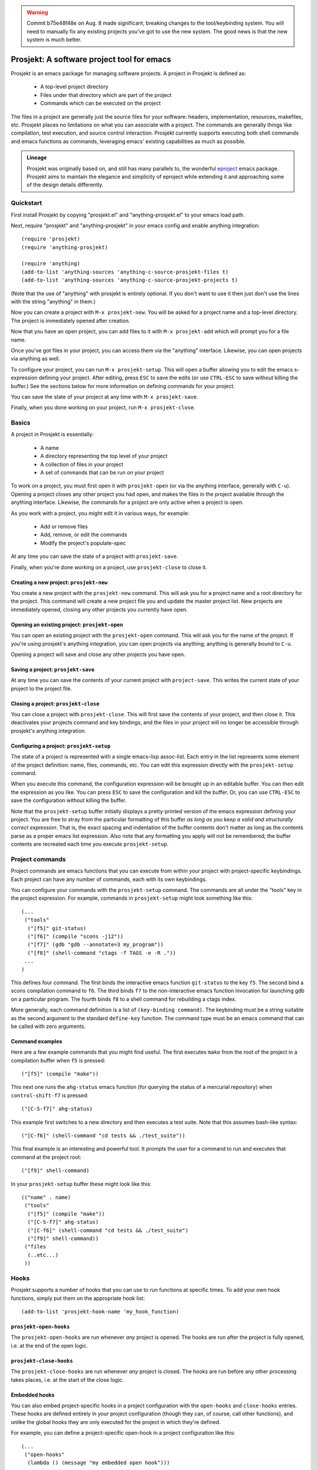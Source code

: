 .. WARNING:: Commit b75e48f48e on Aug. 8 made significant, breaking
   changes to the tool/keybinding system. You will need to manually
   fix any existing projects you've got to use the new system. The
   good news is that the new system is much better.

=============================================
 Prosjekt: A software project tool for emacs
=============================================

Prosjekt is an emacs package for managing software projects. A project
in Prosjekt is defined as:

 * A top-level project directory
 * Files under that directory which are part of the project
 * Commands which can be executed on the project

The files in a project are generally just the source files for your
software: headers, implementation, resources, makefiles, etc. Prosjekt
places no limitations on what you can associate with a project. The
commands are generally things like compilation, test execution, and
source control interaction. Prosjekt currently supports executing both
shell commands and emacs functions as commands, leveraging emacs'
existing capabilities as much as possible.

.. admonition:: Lineage

  Prosjekt was originally based on, and still has many parallels to,
  the wonderful `eproject
  <http://www.emacswiki.org/emacs-en/eproject>`_ emacs
  package. Prosjekt aims to maintain the elegance and simplicity of
  eproject while extending it and approaching some of the design
  details differently.

Quickstart
==========

First install Prosjekt by copying "prosjekt.el" and
"anything-prosjekt.el" to your emacs load path.

Next, require "prosjekt" and "anything-prosjekt" in your emacs
config and enable anything integration::

  (require 'prosjekt)
  (require 'anything-prosjekt)

  (require 'anything)
  (add-to-list 'anything-sources 'anything-c-source-prosjekt-files t)
  (add-to-list 'anything-sources 'anything-c-source-prosjekt-projects t)

(Note that the use of "anything" with prosjekt is entirely
optional. If you don't want to use it then just don't use the lines
with the string "anything" in them.)

Now you can create a project with ``M-x prosjekt-new``. You will be
asked for a project name and a top-level directory. The project is
immediately opened after creation.

Now that you have an open project, you can add files to it with ``M-x
prosjekt-add`` which will prompt you for a file name.

Once you've got files in your project, you can access them via the
"anything" interface. Likewise, you can open projects via anything as
well.

To configure your project, you can run ``M-x prosjekt-setup``. This
will open a buffer allowing you to edit the emacs s-expression
defining your project. After editing, press ``ESC`` to save the edits
(or use ``CTRL-ESC`` to save without killing the buffer.) See the
sections below for more information on defining commands for your
project.

You can save the state of your project at any time with ``M-x prosjekt-save``.

Finally, when you done working on your project, run ``M-x prosjekt-close``.

Basics
======

A project in Prosjekt is essentially:

 * A name
 * A directory representing the top level of your project
 * A collection of files in your project
 * A set of commands that can be run on your project

To work on a project, you must first open it with ``prosjekt-open``
(or via the anything interface, generally with ``C-u``). Opening a
project closes any other project you had open, and makes the files in
the project available through the anything interface. Likewise, the
commands for a project are only active when a project is open.

As you work with a project, you might edit it in various ways, for
example:

 * Add or remove files
 * Add, remove, or edit the commands
 * Modify the project's populate-spec

At any time you can save the state of a project with
``prosjekt-save``.

Finally, when you're done working on a project, use ``prosjekt-close``
to close it.

Creating a new project: ``prosjekt-new``
----------------------------------------

You create a new project with the ``prosjekt-new`` command. This will
ask you for a project name and a root directory for the project. This
command will create a new project file you and update the master
project list. New projects are immediately opened, closing any other
projects you currently have open.

Opening an existing project: ``prosjekt-open``
----------------------------------------------

You can open an existing project with the ``prosjekt-open``
command. This will ask you for the name of the project. If you're
using prosjekt's anything integration, you can open projects via
anything; anything is generally bound to ``C-u``.

Opening a project will save and close any other projects you have open.

Saving a project: ``prosjekt-save``
-----------------------------------

At any time you can save the contents of your current project with
``project-save``. This writes the current state of your project to the
project file.

Closing a project: ``prosjekt-close``
-------------------------------------

You can close a project with ``prosjekt-close``. This will first save
the contents of your project, and then close it. This deactivates your
projects command and key bindings, and the files in your project will
no longer be accessible through prosjekt's anything integration.

Configuring a project: ``prosjekt-setup``
-----------------------------------------

The state of a project is represented with a single emacs-lisp
assoc-list. Each entry in the list represents some element of the
project definition: name, files, commands, etc. You can edit this
expression directly with the ``prosjekt-setup`` command.

When you execute this command, the configuration expression will be
brought up in an editable buffer. You can then edit the expression as
you like. You can press ``ESC`` to save the configuration and kill the
buffer. Or, you can use ``CTRL-ESC`` to save the configuration without
killing the buffer.

Note that the ``prosjekt-setup`` buffer initially displays a
pretty-printed version of the emacs expression defining your
project. You are free to stray from the particular formatting of this
buffer *as long as you keep a valid and structurally correct
expression*. That is, the exact spacing and indentation of the buffer
contents don't matter as long as the contents parse as a proper emacs
list expression. Also note that any formatting you apply will not be
remembered; the buffer contents are recreated each time you execute ``prosjekt-setup``.

Project commands
================

Project commands are emacs functions that you can execute from within
your project with project-specific keybindings. Each project can have
any number of commands, each with its own keybindings.

You can configure your commands with the ``prosjekt-setup``
command. The commands are all under the "tools" key in the project
expression. For example, commands in ``prosjekt-setup`` might look
something like this::

  (...
   ("tools"
    ("[f5]" git-status)
    ("[f6]" (compile "scons -j12"))
    ("[f7]" (gdb "gdb --annotate=3 my_program"))
    ("[f8]" (shell-command "ctags -f TAGS -e -R ."))
   ...
  )

This defines four command. The first binds the interactive emacs
function ``git-status`` to the key ``f5``. The second bind a scons
compilation command to ``f6``. The third binds ``f7`` to the
non-interactive emacs function invocation for launching gdb on a
particular program. The fourth binds ``f8`` to a shell command for
rebuilding a ctags index.

More generally, each command definition is a list of ``(key-binding
command)``. The keybinding must be a string suitable as the
second argument to the standard ``define-key`` function. The command
type must be an emacs command that can be called with zero arguments.

Command examples
----------------

Here are a few example commands that you might find useful. The first
executes ``make`` from the root of the project in a compilation buffer
when ``f5`` is pressed::

  ("[f5]" (compile "make"))

This next one runs the ``ahg-status`` emacs function (for querying the
status of a mercurial repository) when ``control-shift-f7`` is
pressed::

  ("[C-S-f7]" ahg-status)

This example first switches to a new directory and then executes a
test suite. Note that this assumes bash-like syntax::

  ("[C-f6]" (shell-command "cd tests && ./test_suite"))

This final example is an interesting and powerful tool. It prompts the
user for a command to run and executes that command at the project
root::

  ("[f9]" shell-command)

In your ``prosjekt-setup`` buffer these might look like this::

  (("name" . name)
   ("tools"
    ("[f5]" (compile "make"))
    ("[C-S-f7]" ahg-status)
    ("[C-f6]" (shell-command "cd tests && ./test_suite")
    ("[f9]" shell-command))
   ("files
    (..etc...)
   ))

Hooks
=====

Prosjekt supports a number of hooks that you can use to run functions
at specific times. To add your own hook functions, simply put them on
the appropriate hook list::

  (add-to-list 'prosjekt-hook-name 'my_hook_function)

``prosjekt-open-hooks``
-----------------------

The ``prosjekt-open-hooks`` are run whenever *any* project is
opened. The hooks are run after the project is fully opened, i.e. at
the end of the open logic.

``prosjekt-close-hooks``
------------------------

The ``prosjekt-close-hooks`` are run whenever *any* project is
closed. The hooks are run before any other processing takes places,
i.e. at the start of the close logic.

Embedded hooks
--------------

You can also embed project-specific hooks in a project configuration
with the ``open-hooks`` and ``close-hooks`` entries. These hooks are
defined entirely in your project configuration (though they can, of
course, call other functions), and unlike the global hooks they are
only executed for the project in which they're defined.

For example, you can define a project-specific open-hook in a project
configuration like this::

  (...
   ("open-hooks"
    (lambda () (message "my embedded open hook")))
   ...
  )

The various embedded hooks are executed immediately after their
corresponding global hooks, i.e. the embedded "open-hooks" are run
right after the ``prosjekt-open-hooks``.

Project population
==================

While you can add files to your projects via the ``prosjekt-add``
command, this can be tedious for larger projects. To address this,
Prosjekt supports the notion of "populating" a project. This
essentially means finding all of the files under a directory that
match a particular regular expression, and adding those files to you
project.

The first command for project population is
``prosjekt-populate``. This asks you for a directory and a regular
expression, looking for files under that directory which match the
regular expression, recursively, and adding the matches to you
project. You invoke it like this::

  M-x prosjekt-populate <RET> "/my/project" <RET> "\.cpp$" <RET>

The directory argument will default to your project's root
directory. The regular expression should be suitable as the first
argument to the ``string-match`` function.

So, for example, to add all of the ``.py`` files under your project's
``src`` directory, you would execute::

  (prosjekt-populate "/my/project/src" "\.py$")

``populate-spec`` and ``prosjekt-repopulate``
---------------------------------------------

Another way to populate your project is by defining a "populate-spec"
in your project config and then running ``prosjekt-repopulate``.
``populate-spec`` is an optional entry in your project configuration
assoc-list, the ``cdr`` of which is a list of elements of the form
``(project-relative-directory regex1 regex2 . . .)``.

The ``prosjekt-repopulate`` first clears the project's file list. It
then simply scans each specified directory for files matching any of
the regular expressions, adding each match to the project's file list.

For example, to specify the following project contents::

 * All .cpp, .hpp, and .py files under ``<project-root>/src``
 * All .py files under ``<project-root>/site_scons/build_tools``

you could use a ``populate-spec`` like this::

  (...
   ("populate-spec"
    ("src" ".hpp$" ".cpp$" ".py$")
    ("site_scons/build_tools" ".py$"))
  )

``prosjekt-repopulate`` was initially designed for new projects under
heavy development where the contents of a project can change quickly,
and it's very useful for keeping a project definition up to date with
changes coming from other developers.

anything integration
====================

Prosjekt can integrate with the brilliant `anything
<http://emacswiki.org/emacs/Anything>`_ package via
anything-prosjekt.el. Generally all you need to do to enable anything
integration is to load anything-prosjekt.el::

  (require 'anything-projekt)

and then add the prosjekt "sources" to anything::

  (require 'anything)
  (add-to-list 'anything-sources 'anything-c-source-prosjekt-files t)
  (add-to-list 'anything-sources 'anything-c-source-prosjekt-projects t)

This adds two sources to anything. The first is your list of Prosjekt
projects by name. You can open a Prosjekt project just by specifying
it to anything.

The second source is the list of files in your current project (if
any.) As with projects, you can open project files just by invoking anything.

Files used by prosjekt
======================

Prosjekt uses two types of files to keep track of your various
projects. The first is the global configuration file, "<home
directory>/.emacs.d/prosjekt.lst". This is nothing more than a list of
your projects along with the paths to their individual project
descriptions. There is only one global configuration file.

The second type of file used by prosjekt is a project
description. Each of your projects has its own project description,
and the file is named "<project root directory>/prosjekt.cfg". This
file contains the list of files in a project, the command definitions
for the project, the project's populate spec, and various other bits
of information.

